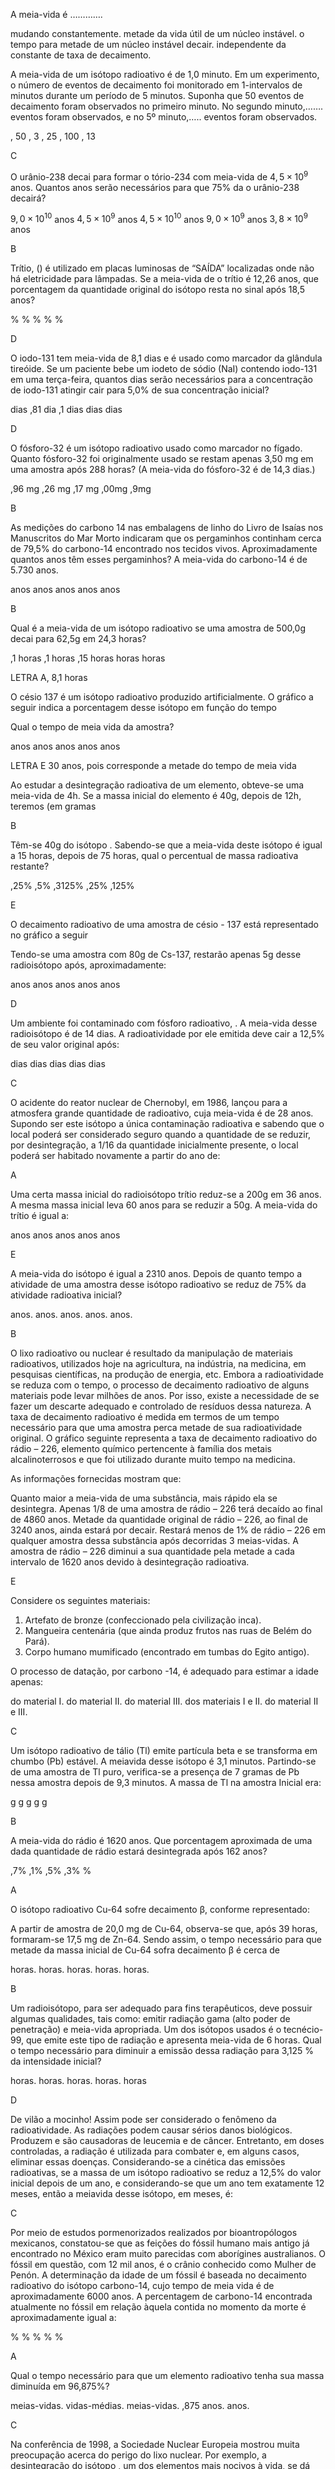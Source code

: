 #+LATEX_HEADER: \DeclareExerciseCollection{RadioatividadeII}
#+LATEX_HEADER: \DeclareExerciseCollection{RadioatividadeII-P2}
#+LATEX_HEADER: \DeclareExerciseCollection{RadioatividadeIIOpen}

\collectexercises{RadioatividadeII-P2}
#+begin_exercise
A meia-vida é .............
#+begin_choice
\choice mudando constantemente.
\choice metade da vida útil de um núcleo instável.
\choice o tempo para metade de um núcleo instável decair.
\choice independente da constante de taxa de decaimento.
#+end_choice
#+end_exercise
#+begin_solution
#+end_solution


#+begin_exercise
A meia-vida de um isótopo radioativo é de 1,0 minuto. Em um experimento, o número de eventos de decaimento foi monitorado em 1-intervalos de minutos durante um período de 5 minutos. Suponha que 50 eventos de decaimento foram observados no primeiro minuto. No segundo minuto,....... eventos foram observados, e no 5º minuto,..... eventos foram observados.
#+begin_choice 
\choice 50, 50 
\choice 25, 3 
\choice  25, 25
\choice 50, 100
\choice 25, 13
#+end_choice
#+end_exercise
#+begin_solution
C
#+end_solution


#+begin_exercise
O urânio-238 decai para formar o tório-234 com meia-vida de $4,5 \times 10^9$ anos. Quantos anos serão necessários para que 75% da o urânio-238 decairá?
#+begin_choice
\choice $9,0\times 10^{10}$  anos 
\choice $4,5 \times 10^9$ anos 
\choice $4,5 \times 10^{10}$ anos
\choice $9,0 \times 10^9$ anos
\choice $3,8 \times 10^9$ anos
#+end_choice
#+end_exercise
#+begin_solution
B
#+end_solution


#+begin_exercise 
Trítio, (\isotope{3,H}) é utilizado em placas luminosas de “SAÍDA” localizadas onde não há eletricidade para lâmpadas. Se a meia-vida de o trítio é 12,26 anos, que porcentagem da quantidade original do isótopo resta no sinal após 18,5 anos?
#+begin_choice 
\choice 0.632% 
\choice 63.2% 
\choice 35.1%
\choice 1.51%
\choice 25.0%
#+end_choice 
#+end_exercise
#+begin_solution
D
#+end_solution

#+begin_exercise 
O iodo-131 tem meia-vida de 8,1 dias e é usado como marcador da glândula tireóide. Se um paciente bebe um iodeto de sódio (NaI) contendo iodo-131 em uma terça-feira, quantos dias serão necessários para a concentração de iodo-131 atingir cair para 5,0% de sua concentração inicial?
#+begin_choice
\choice 19 dias 
\choice 0,81 dia 
\choice 8,1 dias
\choice 35 dias 
\choice 25 dias
#+end_choice 
#+end_exercise
#+begin_solution
D
#+end_solution

#+begin_exercise
O fósforo-32 é um isótopo radioativo usado como marcador no fígado. Quanto fósforo-32 foi originalmente usado se restam apenas 3,50 mg em uma amostra após 288 horas? (A meia-vida do fósforo-32 é de 14,3 dias.)
#+begin_choice 
\choice 1,96 mg 
\choice 6,26 mg
\choice 4,17 mg
\choice 7,00mg
\choice 17,9mg
#+end_choice
#+end_exercise
#+begin_solution
B
#+end_solution


#+begin_exercise
As medições do carbono 14 nas embalagens de linho do Livro de Isaías nos Manuscritos do Mar Morto indicaram que os pergaminhos continham cerca de 79,5% do carbono-14 encontrado nos tecidos vivos. Aproximadamente quantos anos têm esses pergaminhos? A meia-vida do carbono-14 é de 5.730 anos.

#+begin_choice
\choice 570 anos
\choice 1900 anos
\choice 820 anos
\choice 4600 anos
\choice 1300 anos
#+end_choice
#+end_exercise
#+begin_solution
B
#+end_solution


\collectexercisesstop{RadioatividadeII-P2}



#+BEGIN_COMMENT
%%%%%%%% ======== RADIOATIVIDADE Leis de decaimento ========  %%%%%%%%
#+END_COMMENT





\collectexercises{RadioatividadeII}


#+ATTR_LATEX: :options [points=1.0]
#+begin_exercise
Qual é a meia-vida de um isótopo radioativo se uma amostra de 500,0g decai para 62,5g em 24,3 horas?

#+ATTR_LATEX: :options (2) 
 #+begin_choice
\choice 8,1 horas
\choice 6,1 horas
\choice 12,15 horas
\choice 5 horas
\choice 24 horas
#+end_choice 
#+end_exercise 
#+begin_solution
LETRA A, 8,1 horas 
#+end_solution


#+ATTR_LATEX: :options [points=1.0]
#+begin_exercise
O césio 137 é um isótopo radioativo produzido artificialmente. O gráfico a seguir indica a porcentagem desse isótopo em função do tempo


#+begin_center
#+begin_export latex
	\begin{tikzpicture}
		\begin{axis}[axis equal=false, grid=major,
			ylabel={\bfseries Massa de Césio -137},
			xlabel={\bfseries Tempo (anos)}]
			\addplot[smooth,color=black,mark=*] coordinates {
			(0,20)
			(30,10)
			(60,5)
			(90,2.5)
			(120,1.25)
			(150, 0.625)
			};
		\end{axis}
	\end{tikzpicture}
	
#+end_export
#+end_center

Qual o tempo de meia vida da amostra?

#+ATTR_LATEX: :options (2) 
#+begin_choice 
\choice 20 anos
\choice 40 anos
\choice 15 anos
\choice 25 anos
\choice 30 anos
#+end_choice

#+end_exercise 
#+begin_solution
LETRA E 30 anos, pois corresponde a metade do tempo de meia vida
#+end_solution



#+ATTR_LATEX: :options [points=1.0]
#+begin_exercise
Ao estudar a desintegração radioativa de um elemento, obteve-se uma meia-vida de 4h. Se a
massa inicial do elemento é 40g, depois de 12h, teremos (em gramas

#+ATTR_LATEX: :options (2)
#+begin_choice
\choice 10
\choice 5
\choice 8
\choice 16
\choice 20
#+end_choice 
#+end_exercise
#+begin_solution
B
#+end_solution


#+ATTR_LATEX: :options [points=1.0]
#+begin_exercise
Têm-se 40g do isótopo \isotope{Na,24}. Sabendo-se que a meia-vida deste isótopo é igual a 15 horas,
depois de 75 horas, qual o percentual de massa radioativa restante?

#+ATTR_LATEX: :options (2)
#+begin_choice
\choice 1,25%
\choice 12,5%
\choice 0,3125%
\choice 31,25%
\choice 3,125%
#+end_choice 
#+end_exercise
#+begin_solution
E
#+end_solution





#+ATTR_LATEX: :options [points=1.0]
#+begin_exercise
O decaimento radioativo de uma amostra de césio - 137 está representado no gráfico a seguir


#+begin_center
#+begin_export latex
\begin{tikzpicture}
		\begin{axis}[axis equal=false, grid=major,
			ylabel={\bfseries Massa de Césio -137},
			xlabel={\bfseries Tempo (anos)}]
			\addplot[smooth,color=black,mark=*] coordinates {
			(0,100)
			(20,50)
			(40,25)
			(60,12.5)
			(80,6.25)
			(100,3.125)
			};
		\end{axis}
\end{tikzpicture}
#+end_export
#+end_center    
    
Tendo-se uma amostra com 80g de Cs-137, restarão apenas 5g desse radioisótopo após, aproximadamente:


#+ATTR_LATEX: :options (2)
#+begin_choice
\choice 16 anos
\choice 30 anos
\choice 40 anos
\choice 80 anos
\choice 120 anos
#+end_choice 

#+end_exercise
#+begin_solution
D
#+end_solution





#+ATTR_LATEX: :options [points=1.0]
#+begin_exercise
Um ambiente foi contaminado com fósforo radioativo, \isotope{32,P}. A meia-vida desse radioisótopo é de 14 dias. A radioatividade por ele emitida deve cair a 12,5% de seu valor original após:

#+ATTR_LATEX: :options (2)
#+begin_choice
\choice 7 dias
\choice 14 dias
\choice 42 dias
\choice 51 dias
\choice 125 dias
#+end_choice 
#+end_exercise
#+begin_solution
C
#+end_solution





#+ATTR_LATEX: :options [points=1.0]
#+begin_exercise
O acidente do reator nuclear de Chernobyl, em 1986, lançou para a atmosfera grande quantidade de \isotope{90,Sr} radioativo, cuja meia-vida é de 28 anos. Supondo ser este isótopo a única contaminação radioativa e sabendo que o local poderá ser considerado seguro quando a quantidade de \isotope{90,Sr} se reduzir, por desintegração, a 1/16 da quantidade inicialmente presente, o local poderá ser habitado novamente a partir do ano de:

#+ATTR_LATEX: :options (2)
#+begin_choice
\choice 2014
\choice 2098
\choice 2266
\choice 2986
\choice 3000
#+end_choice 

#+end_exercise
#+begin_solution
A
#+end_solution





#+ATTR_LATEX: :options [points=1.0]
#+begin_exercise
Uma certa massa inicial do radioisótopo trítio reduz-se a 200g em 36 anos. A mesma massa inicial leva 60 anos para se reduzir a 50g.
A meia-vida do trítio é igual a:


#+ATTR_LATEX: :options (2)
#+begin_choice
\choice 60 anos
\choice 36 anos
\choice 30 anos
\choice 18 anos
\choice 12 anos
#+end_choice 

#+end_exercise
#+begin_solution
E
#+end_solution





#+ATTR_LATEX: :options [points=1.0]
#+begin_exercise
A meia-vida do isótopo \isotope{226,Ra} é igual a 2310 anos. Depois de quanto tempo a atividade de uma amostra desse isótopo radioativo se reduz de 75% da atividade radioativa inicial?

#+ATTR_LATEX: :options (2)
#+begin_choice
\choice 2310 anos.
\choice 4620 anos.
\choice 9200 anos.
\choice 6930 anos.
\choice 231 anos.
#+end_choice 

#+end_exercise
#+begin_solution
B
#+end_solution





#+ATTR_LATEX: :options [points=1.0]
#+begin_exercise
O lixo radioativo ou nuclear é resultado da manipulação de materiais radioativos, utilizados hoje na agricultura, na indústria, na medicina, em pesquisas científicas, na produção de energia, etc. Embora a radioatividade se reduza com o tempo, o processo de decaimento radioativo de alguns materiais pode levar milhões de anos. Por isso, existe a necessidade de se fazer um descarte adequado e controlado de resíduos dessa natureza. A taxa de decaimento radioativo é medida em termos de um tempo necessário para que uma amostra perca metade de sua radioatividade original. O gráfico seguinte representa a taxa de decaimento radioativo do rádio – 226, elemento químico pertencente à família dos metais alcalinoterrosos e que foi utilizado durante muito tempo na medicina.

#+begin_export latex
\begin{center}
\begin{tikzpicture}
	\begin{axis}[
	%	width=10cm,height=7cm,
		%grid=both,
		%	enlargelimits=true,
		%scale only axis,
		axis x line =middle,
	    axis y line = middle,
		inner axis line style={=>},
	%	domain = 2:12,
	%	samples = 11,
		xlabel={Anos},
		%ylabel={kg},
		ymin=0,
		xmin=0,
		xlabel style={yshift=-10mm,},
		ylabel style={xshift=-12mm,},
		%yticklabel={$\pgfmathprintnumber{\tick}/{2}$},
		%yticklabel={1, $\frac{1}{2}$}
		xtick = {0, 1620, 3240, 4860},
	%	ytick = {1,4, 2, 1},
		ytick = {100,50, 25, 12.5},
	%	yticklabel={$\pgfmathprintnumber{\tick}$\%}
		yticklabels={1 kg, $\sfrac{1}{2}$ kg,$\sfrac{1}{4}$ kg, $\sfrac{1}{8}$ kg},
		ymax=120,
		xmax=6480
		]
		\addplot+[black,smooth] coordinates {
		(00,100) (1620,50) (3240,25) (4860,12.5)
		};
		\draw[dashed](163,0)--(163,50);
		\draw[dashed](163,50)--(0,50);
		\draw[dashed](325,0)--(325,25);
		\draw[dashed](325,25)--(0,25);
		\draw[dashed](485,0)--(485,12.5);
		\draw[dashed](485,12.5)--(0,12.5);
		\draw (55,105)  node[minimum size=0.5cm,draw,fill=gray] {};
		%\draw (195,56)  node[minimum size=0.5cm,draw] {};
		\draw[path picture={\fill[gray] (path picture bounding box.south west)
			rectangle (path picture bounding box.east);}] (180,51) rectangle  ++ (37,11);
		%\draw (378,29)  node[minimum size=0.5cm,draw] {};
%		\draw (378,27)  node[minimum height=0cm,minimum width=0.5cm,draw,fill=red] {};
		 %\draw (378,27)	node[text width=0.3cm,text height=0.05cm,fill=green]{};
		 \draw[draw] (357,24) rectangle  ++ (39,11);
		 \draw[draw,fill=gray] (357,24) rectangle  ++ (39,3);
		 \draw[draw] (502,10) rectangle  ++ (39,11);
		 \draw[draw,fill=gray] (502,10) rectangle  ++ (39,1);
		\end{axis}
\end{tikzpicture}
\end{center}
#+end_export

As informações fornecidas mostram que:



#+ATTR_LATEX: :options (1)
#+begin_choice
\choice Quanto maior a meia-vida de uma substância, mais rápido ela se desintegra.
\choice Apenas 1/8 de uma amostra de rádio – 226 terá decaído ao final de 4860 anos.
\choice Metade da quantidade original de rádio – 226, ao final de 3240 anos, ainda estará por decair.
\choice Restará menos de 1% de rádio – 226 em qualquer amostra dessa substância após decorridas 3 meias-vidas.
\choice A amostra de rádio – 226 diminui a sua quantidade pela metade a cada intervalo de 1620 anos devido à desintegração radioativa.
#+end_choice 
#+end_exercise
#+begin_solution
E
#+end_solution





#+ATTR_LATEX: :options [points=1.0]
#+begin_exercise
Considere os seguintes materiais:

#+ATTR_LATEX: :options [label=\Roman*]
1. Artefato de bronze (confeccionado pela civilização inca).
2. Mangueira centenária (que ainda produz frutos nas ruas de Belém do Pará).
3. Corpo humano mumificado (encontrado em tumbas do Egito antigo).

O processo de datação, por carbono -14, é adequado para estimar a idade apenas:

#+ATTR_LATEX: :options (1)
#+begin_choice
\choice do material I.
\choice do material II.
\choice do material III.
\choice dos materiais I e II.
\choice do material II e III.
#+end_choice 
#+end_exercise
#+begin_solution
C
#+end_solution




#+ATTR_LATEX: :options [points=1.0]
#+begin_exercise
Um isótopo radioativo de tálio (Tl) emite partícula beta e se transforma em chumbo (Pb) estável. A meiavida desse isótopo é 3,1 minutos. Partindo-se de uma amostra de Tl puro, verifica-se a presença de 7 gramas de Pb nessa amostra depois de 9,3 minutos. A massa de Tl na amostra Inicial era:

#+ATTR_LATEX: :options (2)
#+begin_choice
\choice 7 g
\choice 8 g
\choice 14 g
\choice 28 g
\choice 56 g
#+end_choice 
#+end_exercise
#+begin_solution
B
#+end_solution





#+ATTR_LATEX: :options [points=1.0]
#+begin_exercise
A meia-vida do rádio é 1620 anos. Que porcentagem aproximada de uma dada quantidade de rádio estará desintegrada após 162 anos?

#+ATTR_LATEX: :options (2)
#+begin_choice
\choice 6,7%
\choice 20,1%
\choice 33,5%
\choice 93,3%
\choice 100% 
#+end_choice 
#+end_exercise
#+begin_solution
A
#+end_solution





#+ATTR_LATEX: :options [points=1.0]
#+begin_exercise
O isótopo radioativo Cu-64 sofre decaimento $\upbeta$, conforme representado:

#+begin_export latex
\begin{reaction*}
\isotope{64,Cu} ->  \isotope{64,Zn} + {}_{-1}^0\upbeta
\end{reaction*}
#+end_export

A partir de amostra de 20,0 mg de Cu-64, observa-se que, após 39 horas, formaram-se 17,5 mg de Zn-64. Sendo assim, o tempo necessário para que metade da massa inicial de Cu-64 sofra decaimento $\upbeta$ é cerca de


#+ATTR_LATEX: :options (2)
#+begin_choice
\choice 6 horas.
\choice 13 horas.
\choice 19 horas.
\choice 26 horas.
\choice 52 horas.
#+end_choice 

#+end_exercise
#+begin_solution
B
#+end_solution





#+ATTR_LATEX: :options [points=1.0]
#+begin_exercise
Um radioisótopo, para ser adequado para fins terapêuticos, deve possuir algumas qualidades, tais como: emitir radiação gama (alto poder de penetração) e meia-vida apropriada. Um dos isótopos usados é o tecnécio-99, que emite este tipo de radiação e apresenta meia-vida de 6 horas. Qual o tempo necessário para diminuir a emissão dessa radiação para 3,125 % da intensidade inicial?

#+ATTR_LATEX: :options (2)
#+begin_choice
\choice 12 horas.
\choice 18 horas.
\choice 24 horas.
\choice 30 horas.
\choice 36 horas
#+end_choice 

#+end_exercise
#+begin_solution
D
#+end_solution





#+ATTR_LATEX: :options [points=1.0]
#+begin_exercise
De vilão a mocinho! Assim pode ser considerado o fenômeno da radioatividade. As radiações podem causar sérios danos biológicos. Produzem e são causadoras de leucemia e de câncer. Entretanto, em doses controladas, a radiação é utilizada para combater e, em alguns casos, eliminar essas doenças. Considerando-se a cinética das emissões radioativas, se a massa de um isótopo radioativo se reduz a 12,5% do valor inicial depois de um ano, e considerando-se que um ano tem exatamente 12 meses, então a meiavida desse isótopo, em meses, é:

#+ATTR_LATEX: :options (2)
#+begin_choice
\choice 8
\choice 6
\choice 4
\choice 3
\choice 2
#+end_choice 

#+end_exercise
#+begin_solution
C
#+end_solution




#+ATTR_LATEX: :options [points=1.0]
#+begin_exercise
Por meio de estudos pormenorizados realizados por bioantropólogos mexicanos, constatou-se que as feições do fóssil humano mais antigo já encontrado no México eram muito parecidas com aborígines australianos. O fóssil em questão, com 12 mil anos, é o crânio conhecido como Mulher de Penón. A determinação da idade de um fóssil é baseada no decaimento radioativo do isótopo carbono-14, cujo tempo de meia vida é de aproximadamente 6000 anos. A percentagem de carbono-14 encontrada atualmente no fóssil em relação àquela contida no momento da morte é aproximadamente igual a:

#+ATTR_LATEX: :options (2)
#+begin_choice
\choice 25 %
\choice 37 %
\choice 50 %
\choice 75 %
\choice 90 %
#+end_choice 

#+end_exercise
#+begin_solution
A
#+end_solution





#+ATTR_LATEX: :options [points=1.0]
#+begin_exercise
Qual o tempo necessário para que um elemento radioativo tenha sua massa diminuída em 96,875%?

#+ATTR_LATEX: :options (2)
#+begin_choice
\choice 3 meias-vidas.
\choice 10 vidas-médias.
\choice 5 meias-vidas.
\choice 96,875 anos.
\choice 312 anos.
#+end_choice 
#+end_exercise
#+begin_solution
C
#+end_solution





#+ATTR_LATEX: :options [points=1.0]
#+begin_exercise
Na conferência de 1998, a Sociedade Nuclear Europeia mostrou muita preocupação acerca do perigo do lixo nuclear. Por exemplo, a desintegração do isótopo \isotope{90,Sr}, um dos elementos mais nocivos à vida, se dá através de emissões beta ($\upbeta$ ) de elevada energia, cuja meia-vida é de 28 anos. Considerando uma massa inicial de 24 mg desse isótopo, a massa aproximada em miligramas, após 100 anos, será:

#+ATTR_LATEX: :options (2)
#+begin_choice
\choice 1,0
\choice 2,0
\choice 4,0
\choice 8,0
\choice 16
#+end_choice 

#+end_exercise
#+begin_solution
B
#+end_solution





#+ATTR_LATEX: :options [points=1.0]
#+begin_exercise
Um elemento radioativo com Z = 53 e A = 131 emite partículas alfa e beta, perdendo 75% de sua atividade em 32 dias. Detemine o tempo de meia-vida deste radioisótopo

#+ATTR_LATEX: :options (2)
#+begin_choice
\choice 8 dias
\choice 16 dias
\choice 5 dias
\choice 4 dias
\choice 2 dias
#+end_choice 

#+end_exercise
#+begin_solution
B
#+end_solution





\collectexercisesstop{RadioatividadeII}

#+begin_comment
%%%%%%%%%%%%% QUESTÕES ABERTAS %%%%%%%%%%%%%%%%%%%%%%%%%%%%%%%%%%%%%%%%%%
#+end_comment


\collectexercises{RadioatividadeIIOpen}

#+ATTR_LATEX: :options [points=1.0]
#+begin_exercise
Glenn T. Seaborg é um renomado cientista que foi agraciado com o Prêmio Nobel de Química em 1951, por seus trabalhos em radioquímica. Em 1974 foi sintetizado, nos Estados Unidos, o elemento de número atômico 106 que, em sua homenagem, teve como nome proposto Seaborgium (\isotope{Sg}).
#+begin_choice 
\choice O bombardeio do \isotope{249,Cf} por um elemento X produz o \isotope{263,Sg} e 4 nêutrons. Determine o número atômico e o número de massa do elemento X.


#+begin_export latex
\blank[blank-style={\phantom{#1}},width=3\linewidth]{}
#+end_export 


\choice Sabendo que um determinado isótopo do 106Sg perde 50% de sua massa inicial em 10 segundos, calcule a massa final de uma amostra de 800 gramas deste isótopo após 30 segundos.
#+end_choice


#+begin_export latex
\blank[blank-style={\phantom{#1}},width=8\linewidth]{}
#+end_export 


#+end_exercise 




#+ATTR_LATEX: :options [points=1.0]
#+begin_exercise
A Tomografia PET permite obter imagens do corpo humano com maiores detalhes, e menor exposição à radiação, do que as técnicas tomográficas atualmente em uso. A técnica PET utiliza compostos marcados com \isotope{11,C}. Este isótopo emite um pósitron, $_{+1}e^0$, formando um novo núcleo, em um processo com tempo de meia-vida de 20,4 minutos. O pósitron emitido captura rapidamente um elétron, $_1e^0$, e se aniquila, emitindo energia na forma de radiação gama.

#+begin_choice
\choice Escreva a equação nuclear balanceada que representa a reação que leva à emissão do pósitron. O núcleo formado no processo é do elemento B(Z=5), C(Z=6), N(Z=7) ou O(Z=8)?


#+begin_export latex
\blank[blank-style={\phantom{#1}},width=8\linewidth]{}
#+end_export 



\choice  Determine por quanto tempo uma amostra de \isotope{11,C} pode ser usada, até que sua atividade radioativa se reduza a 25% de seu valor inicial.


#+begin_export latex
\blank[blank-style={\phantom{#1}},width=8\linewidth]{}
#+end_export 

#+end_choice 

#+end_exercise


#+ATTR_LATEX: :options [points=1.0]
#+begin_exercise
Para diagnósticos de anomalias da glândula tireóide, por cintilografia, deve ser introduzido, no paciente, iodeto de sódio, em que o ânion iodeto é proveniente de um radioisótopo do iodo (número atômico 53 e número de massa 131). A meia-vida efetiva desse isótopo (tempo que decorre para que metade da quantidade do isótopo deixe de estar presente na glândula) é de aproximadamente 5 dias.

#+begin_choice
\choice O radioisótopo em questão emite radiação . O elemento formado nessa emissão é \isotope{52,Te}, \isotope{127,I} ou \isotope{54,Xe}? Justifique. Escreva a equação nuclear correspondente.


#+begin_export latex
\blank[blank-style={\phantom{#1}},width=8\linewidth]{}
#+end_export 

\choice Suponha que a quantidade inicial do isótopo na glândula (no tempo zero) seja de 1,000 g e se reduza, após certo tempo, para 0,125 g. Com base nessas informações, trace a curva que dá a quantidade do radioisótopo na glândula em função do tempo, colocando os valores nas coordenadas adequadamente escolhidas.



#+end_choice

#+begin_export latex

\begin{tikzpicture}
	\begin{axis}[grid=both, ticks=none,axis x line=bottom,axis y line=left
			,]
\end{axis}
\end{tikzpicture}
#+end_export

#+end_exercise

#+ATTR_LATEX: :options [points=1.0]
#+begin_exercise
A bomba atômica se baseia na fissão de núcleos pesados, formando dois núcleos mais leves. O urânio-235 pode sofrer fissão de acordo com a equação:
#+begin_export latex
\begin{equation*}
\prescript{}{92}{\mathrm{U}}^{235} + \prescript{}{0}{\mathrm{n}}^1 \ch{->} \prescript{}{38}{\mathrm{Sr}}^{94} + \prescript{}{Z}{\mathrm{X}^A} + 3 \prescript{}{0}{\mathrm{n}}^1
\end{equation*}
#+end_export

Qual o número de nêutrons do nuclídeo $\prescript{}{Z}{\mathrm{X}^A}$

#+begin_export latex
\blank[blank-style={\phantom{#1}},width=8\linewidth]{}
#+end_export 


#+end_exercise




#+ATTR_LATEX: :options [points=1.0]
#+begin_exercise
Recentemente, a imprensa noticiou o caso do envenenamento por polônio-210 de um exagente secreto soviético. Sabe-se, em relação a esse isótopo, que:

- ao se desintegrar, emite uma partícula alfa;
- em 420 dias, uma amostra de 200 mg decai para 25 mg;
- o isótopo formado nesse decaimento forma um íon divalente.

Calcule o tempo de meia-vida do polônio-210.

#+begin_export latex
\blank[blank-style={\phantom{#1}},width=8\linewidth]{}
#+end_export 


#+end_exercise


#+ATTR_LATEX: :options [points=1.0]
#+begin_exercise
"(...) A Mir está deixando os cientistas intrigados: minúsculas partículas de urânio empobrecido foram detectadas na estação. Três hipóteses foram levantadas pela equipe de pesquisadores: o urânio seria de armas nucleares testadas no espaço na década de 60, restos de satélites, ou vestígios de uma supernova. (...) Foram descobertos sinais de dois isótopos radioativos - \isotope{214,Pb} e \isotope{214,Bi} - ambos resultantes do \isotope{238,U}"

(JB, 2001).
.

Considerando que a meia-vida do \isotope{214,Bi} é de 20 meses calcule, a partir de uma amostra com 1,000 g de \isotope{214,Bi}, quantos miligramas restarão depois de 5 anos? 



#+begin_export latex
\blank[blank-style={\phantom{#1}},width=8\linewidth]{}
#+end_export 


#+end_exercise
#+begin_solution
125 mg
#+end_solution


\collectexercisesstop{RadioatividadeIIOpen}
